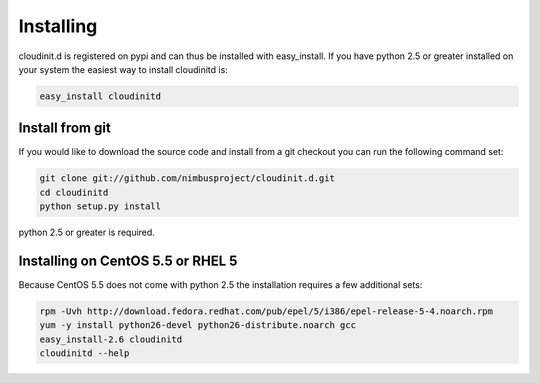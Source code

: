 ==========
Installing
==========

cloudinit.d is registered on pypi and can thus be installed with 
easy_install.  If you have python 2.5 or greater installed on your 
system the easiest way to install cloudinitd is:

.. code-block:: none

    easy_install cloudinitd

Install from git
================

If you would like to download the source code and install from a git
checkout you can run the following command set:

.. code-block:: none

    git clone git://github.com/nimbusproject/cloudinit.d.git
    cd cloudinitd
    python setup.py install

python 2.5 or greater is required.

Installing on CentOS 5.5 or RHEL 5
==================================

Because CentOS 5.5 does not come with python 2.5 the installation requires
a few additional sets:

.. code-block:: none

    rpm -Uvh http://download.fedora.redhat.com/pub/epel/5/i386/epel-release-5-4.noarch.rpm
    yum -y install python26-devel python26-distribute.noarch gcc
    easy_install-2.6 cloudinitd
    cloudinitd --help

